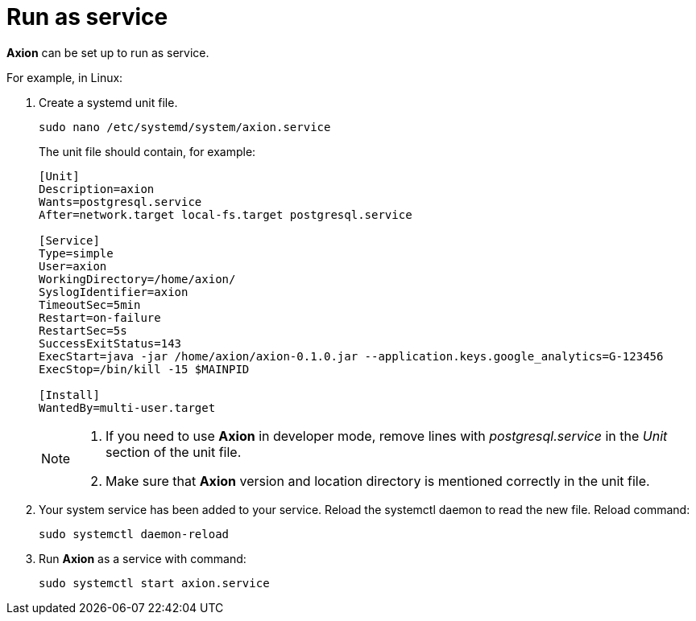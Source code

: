 = Run as service

*Axion* can be set up to run as service. 

For example, in Linux:

. Create a systemd unit file.
+
....
sudo nano /etc/systemd/system/axion.service
....
The unit file should contain, for example: 
+
....
[Unit]
Description=axion
Wants=postgresql.service
After=network.target local-fs.target postgresql.service

[Service]
Type=simple
User=axion
WorkingDirectory=/home/axion/
SyslogIdentifier=axion
TimeoutSec=5min
Restart=on-failure
RestartSec=5s
SuccessExitStatus=143
ExecStart=java -jar /home/axion/axion-0.1.0.jar --application.keys.google_analytics=G-123456
ExecStop=/bin/kill -15 $MAINPID

[Install]
WantedBy=multi-user.target
....
+
[NOTE]
====
. If you need to use *Axion* in developer mode, remove lines with _postgresql.service_ in the _Unit_ section of the unit file.
. Make sure that *Axion* version and location directory is mentioned correctly in the unit file.
====

. Your system service has been added to your service. Reload the systemctl daemon to read the new file. Reload command:
+
....
sudo systemctl daemon-reload 
....

. Run *Axion* as a service with command:
+
....
sudo systemctl start axion.service 
....